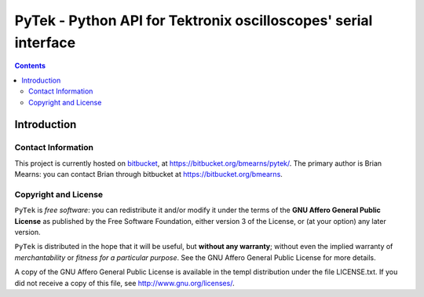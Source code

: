 =================================================================
PyTek - Python API for Tektronix oscilloscopes' serial interface
=================================================================


.. contents:: Contents
    :depth: 2


Introduction
---------------


Contact Information
~~~~~~~~~~~~~~~~~~~~~~~~

This project is currently hosted on `bitbucket <https://bitbucket.org>`_, 
at `https://bitbucket.org/bmearns/pytek/ <https://bitbucket.org/bmearns/pytek/>`_. The primary author is Brian Mearns:
you can contact Brian through bitbucket at `https://bitbucket.org/bmearns <https://bitbucket.org/bmearns>`_. 


Copyright and License
~~~~~~~~~~~~~~~~~~~~~~~~~~

\ ``PyTek``\  is \ *free software*\ : you can redistribute it and/or modify
it under the terms of the \ **GNU Affero General Public License**\  as published by
the Free Software Foundation, either version 3 of the License, or
(at your option) any later version. 



\ ``PyTek``\  is distributed in the hope that it will be useful,
but \ **without any warranty**\ ; without even the implied warranty of
\ *merchantability*\  or \ *fitness for a particular purpose*\ .  See the
GNU Affero General Public License for more details. 



A copy of the GNU Affero General Public License is available in the templ
distribution under the file LICENSE.txt. If you did not receive a copy of
this file, see `http://www.gnu.org/licenses/ <http://www.gnu.org/licenses/>`_. 

